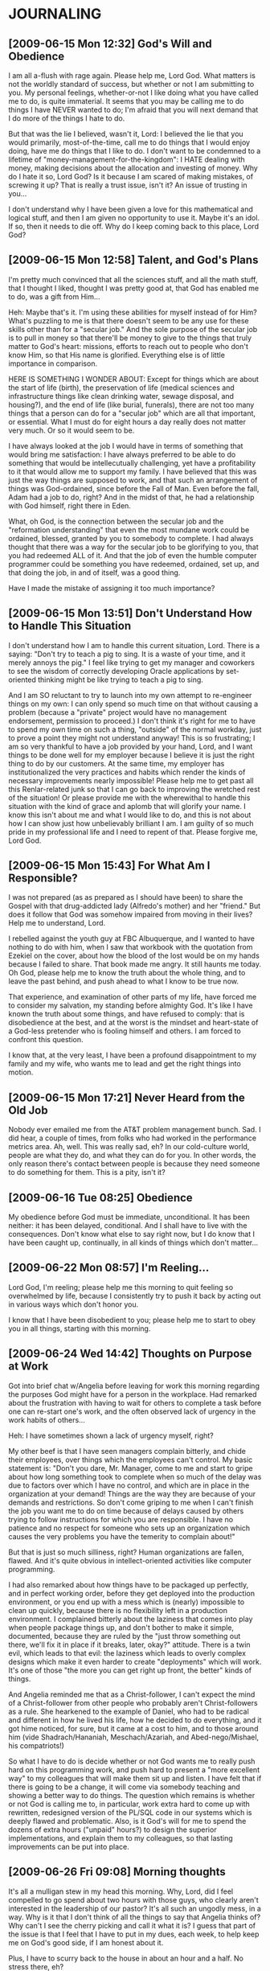 * JOURNALING
** [2009-06-15 Mon 12:32] God's Will and Obedience
   I am all a-flush with rage again. Please help me, Lord God.  What
   matters is not the worldly standard of success, but whether or not I
   am submitting to you. My personal feelings, whether-or-not I like
   doing what you have called me to do, is quite immaterial. It seems
   that you may be calling me to do things I have NEVER wanted to do;
   I'm afraid that you will next demand that I do more of the things I
   hate to do.
   
   But that was the lie I believed, wasn't it, Lord: I believed the lie
   that you would primarily, most-of-the-time, call me to do things
   that I would enjoy doing, have me do things that I like to do. I
   don't want to be condemned to a lifetime of
   "money-management-for-the-kingdom": I HATE dealing with money,
   making decisions about the allocation and investing of money. Why do
   I hate it so, Lord God? Is it because I am scared of making
   mistakes, of screwing it up?  That is really a trust issue, isn't
   it? An issue of trusting in you...
   
   I don't understand why I have been given a love for this
   mathematical and logical stuff, and then I am given no opportunity
   to use it. Maybe it's an idol. If so, then it needs to die off. Why
   do I keep coming back to this place, Lord God?
** [2009-06-15 Mon 12:58] Talent, and God's Plans
   I'm pretty much convinced that all the sciences stuff, and all the math stuff,
   that I thought I liked, thought I was pretty good at, that God has enabled me
   to do, was a gift from Him...

   Heh: Maybe that's it. I'm using these abilities for myself instead of for Him?
   What's puzzling to me is that there doesn't seem to be any use for these skills
   other than for a "secular job." And the sole purpose of the secular job is to
   pull in money so that there'll be money to give to the things that truly matter
   to God's heart: missions, efforts to reach out to people who don't know Him,
   so that His name is glorified. Everything else is of little importance in
   comparison.

   HERE IS SOMETHING I WONDER ABOUT:
     Except for things which are about the start of life (birth), the
     preservation of life (medical sciences and infrastructure things like clean
     drinking water, sewage disposal, and housing?), and the end of life (like
     burial, funerals), there are not too many things that a person can do for a
     "secular job" which are all that important, or essential. What I must do for
     eight hours a day really does not matter very much. Or so it would seem to
     be.

   I have always looked at the job I would have in terms of something that would
   bring me satisfaction: I have always preferred to be able to do something
   that would be intellecutually challenging, yet have a profitability to it
   that would allow me to support my family. I have believed that this was just
   the way things are supposed to work, and that such an arrangement of things
   was God-ordained, since before the Fall of Man. Even before the fall, Adam
   had a job to do, right? And in the midst of that, he had a relationship with
   God himself, right there in Eden.

   What, oh God, is the connection between the secular job and the "reformation
   understanding" that even the most mundane work could be ordained, blessed,
   granted by you to somebody to complete. I had always thought that there was
   a way for the secular job to be glorifying to you, that you had redeemed ALL
   of it. And that the job of even the humble computer programmer could be
   something you have redeemed, ordained, set up, and that doing the job, in
   and of itself, was a good thing.

   Have I made the mistake of assigning it too much importance?
** [2009-06-15 Mon 13:51] Don't Understand How to Handle This Situation
   I don't understand how I am to handle this current situation,
   Lord. There is a saying: "Don't try to teach a pig to sing. It is a
   waste of your time, and it merely annoys the pig." I feel like
   trying to get my manager and coworkers to see the wisdom of
   correctly developing Oracle applications by set-oriented thinking
   might be like trying to teach a pig to sing.

   And I am SO reluctant to try to launch into my own attempt to
   re-engineer things on my own: I can only spend so much time on that
   without causing a problem (because a "private" project would have no
   management endorsement, permission to proceed.) I don't think it's
   right for me to have to spend my own time on such a thing, "outside"
   of the normal workday, just to prove a point they might not understand
   anyway! This is so frustrating; I am so very thankful to have a job
   provided by your hand, Lord, and I want things to be done well for
   my employer because I believe it is just the right thing to do by
   our customers. At the same time, my employer has institutionalized
   the very practices and habits which render the kinds of necessary
   improvements nearly impossible! Please help me to get past all this
   Renlar-related junk so that I can go back to improving the wretched
   rest of the situation! Or please provide me with the wherewithal to
   handle this situation with the kind of grace and aplomb that will
   glorify your name. I know this isn't about me and what I would like
   to do, and this is not about how I can show just how unbelievably
   brilliant I am. I am guilty of so much pride in my professional
   life and I need to repent of that. Please forgive me, Lord God.
** [2009-06-15 Mon 15:43] For What Am I Responsible?
   I was not prepared (as as prepared as I should have been) to share
   the Gospel with that drug-addicted lady (Alfredo's mother) and her
   "friend." But does it follow that God was somehow impaired from
   moving in their lives? Help me to understand, Lord.

   I rebelled against the youth guy at FBC Albuquerque, and I wanted to
   have nothing to do with him, when I saw that workbook with the
   quotation from Ezekiel on the cover, about how the blood of the lost
   would be on my hands because I failed to share. That book made me
   angry. It still haunts me today. Oh God, please help me to know the
   truth about the whole thing, and to leave the past behind, and push
   ahead to what I know to be true now.

   That experience, and examination of other parts of my life, have
   forced me to consider my salvation, my standing before almighty
   God. It's like I have known the truth about some things, and have
   refused to comply: that is disobedience at the best, and at the
   worst is the mindset and heart-state of a God-less pretender who
   is fooling himself and others. I am forced to confront this
   question.

   I know that, at the very least, I have been a profound
   disappointment to my family and my wife, who wants me to lead and
   get the right things into motion.
** [2009-06-15 Mon 17:21] Never Heard from the Old Job
   Nobody ever emailed me from the AT&T problem management bunch. Sad.
   I did hear, a couple of times, from folks who had worked in the
   performance metrics area. Ah, well. This was really sad, eh? In our
   cold-culture world, people are what they do, and what they can do
   for you. In other words, the only reason there's contact between
   people is because they need someone to do something for them. This
   is a pity, isn't it?
** [2009-06-16 Tue 08:25] Obedience
   My obedience before God must be immediate, unconditional. It has
   been neither: it has been delayed, conditional. And I shall have to
   live with the consequences. Don't know what else to say right now,
   but I do know that I have been caught up, continually, in all kinds
   of things which don't matter...
** [2009-06-22 Mon 08:57] I'm Reeling...
   Lord God, I'm reeling; please help me this morning to quit feeling
   so overwhelmed by life, because I consistently try to push it back
   by acting out in various ways which don't honor you.

   I know that I have been disobedient to you; please help me to start
   to obey you in all things, starting with this morning.
** [2009-06-24 Wed 14:42] Thoughts on Purpose at Work
   Got into brief chat w/Angelia before leaving for work this morning
   regarding the purposes God might have for a person in the workplace.
   Had remarked about the frustration with having to wait for others to
   complete a task before one can re-start one's work, and the often
   observed lack of urgency in the work habits of others...

   Heh: I have sometimes shown a lack of urgency myself, right?

   My other beef is that I have seen managers complain bitterly, and
   chide their employees, over things which the employees can't
   control. My basic statement is: "Don't you dare, Mr. Manager, come
   to me and start to gripe about how long something took to complete
   when so much of the delay was due to factors over which I have no
   control, and which are in place in the organization at your demand!
   Things are the way they are because of your demands and
   restrictions.  So don't come griping to me when I can't finish the
   job you want me to do on time because of delays caused by others
   trying to follow instructions for which you are responsible.  I have
   no patience and no respect for someone who sets up an organization
   which causes the very problems you have the temerity to complain
   about!"

   But that is just so much silliness, right? Human organizations are
   fallen, flawed. And it's quite obvious in intellect-oriented
   activities like computer programming.

   I had also remarked about how things have to be packaged up
   perfectly, and in perfect working order, before they get deployed
   into the production environment, or you end up with a mess which is
   (nearly) impossible to clean up quickly, because there is no
   flexibility left in a production environment. I complained bitterly
   about the laziness that comes into play when people package things
   up, and don't bother to make it simple, documented, because they are
   ruled by the "just throw something out there, we'll fix it in place
   if it breaks, later, okay?" attitude. There is a twin evil, which
   leads to that evil: the laziness which leads to overly complex designs
   which make it even harder to create "deployments" which will work.
   It's one of those "the more you can get right up front, the better"
   kinds of things.

   And Angelia reminded me that as a Christ-follower, I can't expect
   the mind of a Christ-follower from other people who probably aren't
   Christ-followers as a rule. She hearkened to the example of Daniel,
   who had to be radical and different in how he lived his life, how he
   decided to do everything, and it got hime noticed, for sure, but it
   came at a cost to him, and to those around him (vide
   Shadrach/Hananiah, Meschach/Azariah, and Abed-nego/Mishael, his
   compatriots!)

   So what I have to do is decide whether or not God wants me to really
   push hard on this programming work, and push hard to present a "more
   excellent way" to my colleagues that will make them sit up and
   listen.  I have felt that if there is going to be a change, it will
   come via somebody teaching and showing a better way to do
   things. The question which remains is whether or not God is calling
   me to, in particular, work extra hard to come up with rewritten,
   redesigned version of the PL/SQL code in our systems which is deeply
   flawed and problematic. Also, is it God's will for me to spend the
   dozens of extra hours ("unpaid" hours?) to design the superior
   implementations, and explain them to my colleagues, so that lasting
   improvements can be put into place.
** [2009-06-26 Fri 09:08] Morning thoughts
   It's all a mulligan stew in my head this morning. Why, Lord, did I
   feel compelled to go spend about two hours with those guys, who
   clearly aren't interested in the leadership of our pastor? It's all
   such an ungodly mess, in a way. Why is it that I don't think of all
   the things to say that Angelia thinks of? Why can't I see the cherry
   picking and call it what it is? I guess that part of the issue is
   that I feel that I have to put in my dues, each week, to help keep
   me on God's good side, if I am honest about it.

   Plus, I have to scurry back to the house in about an hour and a
   half. No stress there, eh?

   Why do I leave things until the last possible moment before the
   deadline? Why aren't the things which are important to me also
   important to others? Because I am selfish, and so are they, right?

   Oh, Lord God, please help me to love my wife. What's really got me
   shaken to the core is that I woke up, I don't know when, hearing her
   say "computer," or "You on the computer," as if she was asking me...
   I know that I have been an issue before, and I absolutely hate that
   she feels so insecure about that, and I hate that I have given her
   reason to feel that way in the first place. Oh, Lord God, what is my
   problem this morning?

   I have put off: sending in those two 1040X's, paying bills that need
   to be paid, sending in that car accident report form to the state. I
   have put off doing things for our anniversary, I have put off doing
   what needs to be done so that we know what it takes for use to live
   and so that we can be in a position to give away the rest. Please
   help me to attack that list of "stuff that needs to be done." I have
   shown over and over that I am constitutionally in capable of
   sustaining that, on my own power, over a long period of time (say, a
   lifetime?) I don't know what to do about this, I don't understand
   why I don't want to do the things that are necessary. Why do I fight
   with this so much?  Am I really, truly a Christ follower? I'm
   wondering if I am when I struggle so much with such issues.

   To be honest, one of the things that was so appealing about living
   in a place like Guatemala is that the worries about such issues, the
   stuff that we all have to deal with, won't be such a big concern. It
   seems like such a magical kind of time and place to be, when you can
   just serve, seek God's face each morning, and then go and be the
   body of Christ together... And yes, like Rian mentioned last night,
   one can hide behind "acts of service to God" in an effort to run
   away from the real problems, issues. And yes, one of the appealing
   things about "being together with the body, serving together," is
   that all this other stuff doesn't have the hold over you any longer,
   but the life at home does seem to have that hold over you. The stuff
   that men (and women) struggle with, the materialism, and the efforts
   to self-medicate because of the (often self-imposed) misery that
   arises, do not seem to be as much of an issue, because you're
   focused on service to Jesus, the service to others, the service to
   the body of Christ.

   One of the points I tried to make: I am not excused from trying to
   deal with these questions of materialism, doing something about it,
   just because there's a risk that I will turn it into another attempt
   to please God with my works, or self-medicate with acts of service.
   Blackaby's book tries to address that issue, when he mentions that
   God is far more interested in a relationship with you than He is in
   what you can do for Him. And He is interested in your obedience to
   Him, before you start trying to do stuff for Him. But I don't think
   those guys get that, Lord, and I have tried to communicate that to
   them. But it seems that they're so non-plussed by what has been
   taught at our church (and thus they're non-plussed by the Gospel?)
   and so jaded by what they have seen in the past, that they are
   closed off to the notion that God is so powerful and able to work in
   people's lives that this time, all the stuff that David Platt's been
   preaching about might just be for real in people's lives. And it
   just might be the case that this time, because God is faithful and
   powerful and will work out His will, that maybe people will start
   realistically confronting the stuff they struggle with, and the
   "sins which so easily ensnare us," and God will get the glory
   because He is big enough to deal with all the junk that sullies our
   lives and turn us into participants in His huge, God-sized adventure
   (and fight, even) to bring the Gospel to all nations, and reconcile
   all people to Himself.

   Perhaps part of the "life" that Ken Bush is so passionate about is
   (i) not, primarily, about making you personally happy or satisfied
   (this is a by-product, a consequence, and NOT the reason for obeying
   in the first place, right?)  (ii) the great adventure, and battle,
   of following after Jesus Christ, being the church body before the
   world so that people in the surrounding culture really sit up and
   take notice.

   So, on of the primary issues is that we face so much, and feel so
   alone, because we get up in the morning and launch straight into the
   day without spending a time period on our knees before God Himself,
   seeking his face and heart and asking for the strength to deal with
   the day and with what life is confronting us with. We need, I need to
   routinely sek his sovereignty and overarching grace and guidance. I
   would like to think, anyway, that there would be fewer problems with
   trying to self-medicate, etc, if I (and all men) would do that sort
   of thing first thing, each day.

   God is greater than all these things, even the stuff that Daniel K
   is dealing with, fighting with, in his life.
** [2009-06-26 Fri 10:19] Struggling
   I don't like this Renlar stuff, Lord God. Please help me to submit
   to you and have the right attitude about it. Help me to be faithful
   to you, your name, in this matter. I'm really struggling with this,
   and I guess it's really because I'm a rebellious person who doesn't
   want to submit to authority, and who wants to do his own thing, all
   the time. And this doesn't glorify your name, does it?
** [2009-06-26 Fri 10:28] Angry-angry-angry
   I'm furious that I have to leave now, Lord. Please help me to do
   what's right here, and not sin about this. I am struggling with
   feeling paranoid about all this, having to leave after only being
   here about 1.5 hours. Especially with Venki being out-of-office
   right now (he had to be up in the middle of the night...)
** [2009-06-29 Mon 10:44] Emacs and Subversion, Finding Diff's
   Okay, here's how to use Emacs and svn together to compare entire
   source trees. It is useful to use Emacs as a sophisticated wrapper
   around svn commands, because Emacs can process the output of svn
   commands like
     svn diff -r BASE:HEAD file_of_source_code.sql
   or
     svn diff -r BASE:HEAD path-to-directory-of-source-code-files
   (when we want to see a comparison of an entire directory's worth of
   source code files.)

   In svn's parlance, BASE stands for "the revision number of the file
   or directory in local storage" and HEAD stands for "the latest
   revision number of what's in the repository."

   Now, I had spent a lot of time in confusion about what BASE and HEAD
   mean when I was using svn at the command-line, and became quite
   frustrated when I couldn't get Emacs to duplicate what I had been
   able to get at the command line by running:
     svn diff -r HEAD file_of_source_code
   and apparently, such a command is equivalent to:
     svn diff -r BASE:HEAD file_of_source_code

   The confusing thing is that the generalized Emacs wrapper around svn
   was designed to use two explicit revision numbers when it tries to
   execute an "svn diff" command, and I didn't understand that until a
   few weeks ago.

   So, to run the same things within Emacs that we'd otherwise run from
   the command line, we can use "C-u 1 C-x v =" and then give the path
   to the directory or filename we wish to compare against the
   repository. Then enter "BASE" for the older revision number (which
   stands for the local store's version of the file or directory) and
   enter "HEAD" for the newer revision number (which stands for the
   latest version which is in the repository.)

   This only makes sense, of course, when one expects one's local store
   to be older than what is in the repository (which is where I am
   working from much of the time these days.) If I was trying to
   compare my recently changed and updated local version against the
   (presumably outdated) latest version in the repository, then I would
   enter HEAD as the "older" revision number, and BASE into the "newer"
   revision number.
** [2009-06-30 Tue 08:31] No wretched way...
   ...that I'm going to any of that Tuesday night stuff. But the whole
   "Are you being real?" thing is really a smokescreen, or can be. What
   is so perplexing is that: (i) the "conventional church" has not
   dealt with this effectively; (ii) this leads to splinter movements
   which make other kinds of errors, and which may fail to effectively
   deal with these kinds of questions as well; (iii) nobody in that
   bunch is willing to really pitch in and participate in the immense,
   God-sized task of really building, helping to foster, truly Biblical
   community in which the people of God really do work together,
   counsel each other, live the life together as the body of Christ,
   and deal with sin in a truly Biblical, redemptive manner which
   honors Christ, takes God's holiness seriously, and which leads to
   real, lasting, world-impacting change. David Platt is genuinely
   trying to pull us into that place, or push us there. However, it is
   the hardest, and in the end, the only Biblical thing to do, though.
   As C. S. Lewis put it, "The longest way round is the shortest way
   home." Any other way is a kind of fatal compromise that Jesus
   repeatedly warned us we could not engage in.

   I think men want to stay in their place of "dealing with their own
   particular issues" instead of getting through that so that they can
   get on to the serious business of being the Body of Christ? There
   seems to be a propensity to "sit and stew" because men have been
   "mistreated by the church and the surrounding culture." Arguably,
   the "church" has not really been the true Body of Christ, and has
   really become part of the surrounding culture, and that is why it
   has failed to be the ministry, sustenance to people who're trying
   to follow Jesus: it has failed to be the true Body of Christ?

   Maybe the junk that men (and women) deal with would not be as much
   of an issue in their lives if they would set aside their
   materialistic, westernized, post-modern worldview and really follow
   Jesus Christ, with radical abandon? I'm feeling strongly that there
   is some substance, some genuine hardness, dependability,
   foundational truth to such an argument. If you're too absorbed in
   following Jesus, in truly being a part of the Body of Christ, then
   all that other junk ("the deceitfulness of riches, the worries of
   this world, and the desires for other things," Jesus called them)
   simply will not matter any more. Perhaps part of the job of the
   Christ-follower is to relentlessly remove that kind of stuff from
   his or her life, with the help of others in the Body, and the Holy
   Spirit. We can't radically abandon this world and all it offers to
   us, and follow after Jesus, unless He is dwelling in us first, and
   we daily take up our cross and follow after Him, living in
   community with other Christ followers who are committed to the same
   life, within the framework of a local church body. 
** [2009-07-01 Wed 13:44] So tired of...
   ...foolishness manifested in the utter lack of understanding on the
   part of the people who worked on this stuff. They didn't do
   themselves or their employer any favors at all. I wonder if McKesson
   management was penny-wise and pound-foolish, by refusing to expect,
   and hire, Oracle competence. We're really being forced to live with
   it now, aren't we? No telling how much business it has cost us.
   Clientele like Publix may just go with a different vendor the next
   time they have to make a switch, just because they have had such a
   horrendous experience with the data conversion software working so
   unreliably. And Spartan sees some of the same kinds of nonsense,
   right?

   Maker and ruler of the universe, please help me to understand and
   know you, and understand what you want me to be in this job. I'm
   struggling mightily with this right now.
** [2009-07-01 Wed 15:19] Prayer for Suzy
   Oh, Lord God, please gird up Suzy today: grant her the strength to
   get through today, and to do what's right. Please grant her position
   grace, favor before the judge, in this upcoming hearing. Please
   bring the kids back to Birmingham, Lord God. I pray for Ron's
   salvation, and for the kids to be brought back to Bham, before the
   end of the summer. God, I pray for resources (spiritual, financial)
   for Suzy and her kids, and that this would be ended soon so that
   they can get onto the next part of life. Please grant Suzy clarity
   of mind, and favor before the doctor she goes to see; please grant
   her and Uncle Jay clarity of thought and mind, so that there won't
   be these painful fights/struggles/arm-wrestling matches, over money.

   God, you bring us to places where we need to trust in you, where
   things simply won't work any other way. Mighty, Holy One: you are
   great and sovereign, and will do what is best. Help me to trust in
   you instead of my own understanding, my own efforts to do what seems
   right to me, what seems pleasing to me. I pray for favor here at the
   office, and opportunities to show what I can do... Is there any way,
   Lord God? Should I even be concerned about such things? How do I
   balance "excellence at the job" with "what glorifies your name"? Is
   work merely to provide money, or is there a way for people to see
   your glory through what you have enabled me to do, see?
** [2009-07-02 Thu 15:21] A Prayer
   Oh, Lord God, please be with Suzy and Uncle Jay today. Please grant
   Suzy the perspective and insight to go ahead and get a job. Please
   help her to find one. Please help Uncle Jay to calm down, and to
   find a job as well.

   Please help Suzy to get the medical care she needs and to get the
   money she needs. Oh, Lord God, she is a single mother... Oh, You
   already know all that.

   Please touch my ailing carcass. Why do our bodies do these things?
** [2009-07-07 Tue 09:04] Morning thoughts
   Last week, and some over the "long weekend," had listened to some of
   the Covenant Community sermon series. Lots to chew on, just in the
   texts quoted from the letter to the Hebrews. All that about leaving
   behind the sin and things which so easily ensnare us is apropos. And
   the bits about "holding fast" to: "our confession" (Heb. 4:14), "the
   hope set before us" (Heb. 7:18)

   Oh, how I need to change, be changed, and oh, how I resist it. And I
   know this is becoming an issue, will become an issue, with my poor
   wife: I'm not leading as I ought to be.

   I am way too concerned about my own intellectual standing, and how
   people perceive my intelligence and "smarts." It does me absolutely
   no good to be called "our smart friend."  Surely this is part of
   what the Eldredgians speak of when they use that word "poser." (The
   insufferable part is that anybody who doesn't agree with everything
   they say must therefore be a "poser," even when there are legitimate
   objections raised to the mis-handling of scripture, eh? My
   self-doubt in the whole discussion is because I allow that talk of
   how "every man is a 'poser' and must stop being such" to distract me
   from trying to present the truth. I know that I present a certain
   face to the world around me and don't want to be thought of less
   highly than I am currently. Good grief! Doesn't everyone do that?
   Just because somebody has had a past problem/issue, doesn't mean
   that he is still a miserable "poser," does it? Maybe part of the
   issue is that everybody is a "poser," and can also be a presenter of
   the truth?)

   Oh, something that occurred to me on last Friday afternoon: perhaps
   the doing of the things mentioned in Romans 12 (even just the
   attempt to live that way) is part of being transformed? I think that
   is what my acquaintances have missed, misunderstood, or don't want
   to understand (because of their obsession with other things?) Yes,
   people struggle with their sinful ways, but perhaps part of working
   that out is to engage in behaviors and actions which make the sinful
   behaviors less likely, less accessible, less of an issue? Isn't that
   part of "holding fast to the hope set before us," and the "leaving
   behind of the sin which so easily ensnares us?" The "solution" (if
   that's the right way to speak of it) is certainly not to be found in
   this endless meetings of people who have decided that the "present
   organization of the church" is not for them, because of past
   mistakes, slights (real or perceived.) You don't get a free pass to
   ignore Biblical authority and teaching on the proper role of the
   church body, and your place in it, just because the church
   leadership has become focused on evangelism at the expense of some
   non-biblical standard of pastoral care. I don't care how "real" men
   are being with each other when they decide that Bibilical authority
   is not for them. This "encounter of men with other men" seems to be
   about becoming self-focused instead of God-focused, Christ-focused,
   gospel-focused, and it is wrong.
** [2009-07-07 Tue 10:02] This is so useful
   Emacs with Org mode and Remember mode is so incredibly useful. I
   don't know how I got along without it. I thank you, Lord God, for
   providing it: it is from your hand.

   Might this sort of software be the kind of thing which is how you
   want men to use their abilities, to further the capabilities of men
   to serve you and "create value?"

   Could I create something which would be useful to a pastor's
   maintenance of his blog, and other literature which he writes? How
   might I be able to contribute to that? Are you even calling me to
   that? Is this something which I should even be troubling myself
   with? Am I just cramming your will into my mold? Please help me to
   know, Lord God, what your will is regarding this.
** [2009-07-07 Tue 13:59] Prayer for JT
   Just got word from Sheryl Turner that JT is at doc's office: they've
   been running tests, and apparently aren't happy with what they're
   seeing. Oh, Lord God: why is this happening to JT? What in the world
   is happening to his health, Lord? Please touch him, touch
   Sheryl. Please forgive me for my heart-attitude, my mindset; please
   hear our prayers for JT...

   You desire a love relationship with me. So then, why don't I desire
   a growing, increasing love relationship with you? I have a love and
   trust problem, and hence have an obedience problem?
** [2009-07-08 Wed 08:48] Why am I this way?
   Feeling desperation: need to get a credit card payment shipped off
   (BofA card we used in GT, small amount, $50 total, maybe...)  Why do
   I feel desperate this way? My behavior is inexplicable to me. I am a
   41 year old man, who can't get his act together. What is my
   problem?

   These feelings are typical of a person who is irresponsible. And
   it's not my wife's fault, either. Lord God, I feel so far from you
   right now; why?
** [2009-07-11 Sat 12:15] Why this struggle?
   Working through unit 12 in Blackaby: day 5 talks about the
   "marketplace." Blackaby says that "I believe one reason Jesus called
   businesspeople is that they are not intimidated by the world."
   (p. 262)

   Later, on page 262:
     Why was so much of God's activity accomplished in the marketplace?
     Because that is where people lived throughout the week. The same
     is true for believers today. Church on Sunday provides an
     opportunity for the saints to be equipped for their mission work
     throughout the week at their job sites...

     One of the greatest movements of God I am seeing today is His work
     in the marketplace. I work with a group of Christian CEOs of some
     of America's largest companies. *These men and women have realized
     God has placed them in their positions for a purpose.*...

     Many people are discovering that God has placed them in their
     companies so they can be witnesses to their colleagues as well as
     to customers.

   One of the things I am struggling with, *hugely*, is whether or not
   I have worked in computing just because that is what *I* liked to
   do, and used it as an escape, or a way to get approval that did not
   require so much interaction, dealing with people. (That was my
   mindset at the beginning, anyway...) I really wonder if this is
   where I should be at all, because of the sheer futility of it all,
   and because of my tendency to please myself instead of seeking hard
   after God *first*.

   I am being forced to question whether or not I have been wasting my
   life, and have been focused on doing what *I like to do*, instead
   of what God wants. Lord, your word says that when I line myself up
   with you and what you want, then one side-effect will be joy and
   contentment. Please forgive me for placing my contentment and
   satisfaction above your heart and your will: I fear I have done
   that. Please "maintain the pressure," line up my family around me
   so that we can follow you, your heart, your purposes, your ways,
   *together*, so that Your name is glorified, so that people around
   us see and hear You in the midst of what is happening in our lives,
   and follow you. (Why am I not thinking about such things daily? Why
   am I not getting up in the morning, thinking about what God wants
   to do through me?)

   Oh, Lord God! Please help me to set aside the deceitfulness of
   riches, the worries of this world, and the desires for other
   things! 
** [2009-07-13 Mon 09:16] A call yesterday...
   Got a call from Paul Shellum yesterday: Bill Grant, consultant who
   had worked with the group I used to work for at BellSouth (before it
   became AT&T), died in a go-cart-racing accident. Purely random
   thing, really: he broke his neck when the braking mechanisms on his
   home-built go-cart failed and he lost control of the vehicle.

   I need to use this opportunity to share the Gospel, Lord, with all
   involved; I just don't know how to say it without
   sounding... Heh. "Sounding like what?" What's that supposed to mean?
   The Gospel message is intrinsically offensive to many who don't
   believe that there is such a thing as sin, and therefore don't see
   the need for redemption, right? But I don't get a free pass to sweep
   the issue under the rug just because people who are lost without you
   might be offended, eh?
** [2009-07-13 Mon 09:35] Prayer this morning
   Dear God: help me to work out what it means to get these things
   done, to be a competent worker...

   Please grant the doc's wisdom in Suzy's case, and please grant her
   favor in their sight so that she doesn't get proud and refuse to
   admit that she needs a financial break from them, if at all
   possible. Please grant her favor with the doc's and their
   bookkeepers. Please help Uncle Jay to trust you.

   God, I don't know how to pray for JT and Sheryl, except to say that
   I love them, want them to be "okay"... Please grant them your mercy,
   peace; they need your refreshment, replenishment, encouragement. The
   very human side of me wants, as Angelia said, to tell JT that he's
   living out the consequences of refusing to take better care of his
   body, etc, etc. I don't know how to deal with that, right? There's
   that predominant part of me which just wants everything to be okay,
   wants to avoid conflict, confrontation. Yet that is what you do with
   each of us, right? Show us the ulgly truth of things, and then
   redeem us from it, from death and sin and hell, anyway. The older I
   get, the more I realize that all of life is completely unmanageable
   apart from complete and total surrender to you, Lord, to be the one
   "running the show."

   Please grant JT grace so that he doesn't have to leave us just
   yet. Please, Lord God.

   It's all so hard: I can't do any of it unless you are working
   through me. You provide it all, every thing I know how to do came
   as your gift and provision. I think I can sometimes understand why
   you want me to participate, and yet I often don't get it, Lord. I
   know you understand me better than I do...
** [2009-07-15 Wed 10:14] JUST NEED TO VENT
   Y'know, it's just too bloody bad that the conversion code is so
   badly written, isn't it? "We need to find out what happened." Good
   grief. I don't understand these jerks. They push on people, and
   these mere people crank out garbage. Then, after all their pushing
   and pressuring of their mere people, they have the gall to complain
   about the quality of the final product. I am really struggling here,
   Lord God. But I should have just resigned myself to this sort of
   nonsense when I took this job, because every place has its problems,
   and this kind of problem exists in all kinds of organizations.

   I wonder if this stuff was written when Stanton McComb was running
   the show? Or does the horror that is the dataloader package pre-date
   his watch?

   Either way, none of the folks who were in charge when dataloader was
   being written will want to admit just what a dog it is, and perhaps
   that is part of the problem. Admitting that it really is an
   unmanageable dog would also mean admitting that they didn't do a
   good job getting it built in the first place; it would be an
   admission of failure. So, the system is stacked against making
   improvements that would prevent the kind of junk we're seeing
   now. This is a huge, ongoing problem, and it won't get better unless
   the system allows people to admit their failures without getting cut
   off at the knees.
** [2009-07-15 Wed 11:11] VENTING SOME MORE
   I'm quite tired of this stuff; BSelle confirmed that McComb's watch
   started after the dataloader code had been in production for a
   couple of years. So, this lends credence to my thesis that nobody
   wants to step up and point out that "the emperor has no clothes,"
   i.e., that the dataloader code base stinks to high heaven, that it
   was poorly conceived, written badly, and is costing us huge time,
   money, and customer good-will.
** [2009-07-15 Wed 12:17] VENT SOME MORE
   This was/is all avoidable. I don't understand this silliness...
** [2009-07-16 Thu 08:21] Spend a Pile of Time on Fixing Something at Work? HAH!
   Angelia and I got in this somewhat lengthy talk (in the car, on the
   way to the Turners' house) about whether or not it's God's will for
   me to put in a bunch of time working on a proof-of-concept of
   something that will decisively demonstrate the superiority of the
   declarative approach (that's not what I called it to her, but that
   is what I was talking about...) I said that such an effort means
   lots of 12-hour days. Her reply was, "If that is what you feel like
   the Lord is leading you to do, then do it."

   The problem is, I don't hear God saying that I should do such a
   thing. My human thinking says, "Don't bother, they won't understand
   or appreciate what it means anyway, so there is not a compelling
   reason to do it." I'm really struggling hugely, here, Lord God. Such
   an effort won't ever get management endorsement:
       (i) Management doubts the necessity of the changes I would propose.
      (ii) They won't see the necessity because they haven't received
           a convincing demonstration of the necessity.
     (iii) It will take tremendous effort to demonstrate the necessity.
      (iv) This effort will not be approved because the necessity
           has not been demonstrated.
   
   I don't think it's worth launching into an "independent effort" on
   my own initiative, unless there will be a payoff, unless it will
   help foment change in the way we do things. And I am not convinced
   that the cost to me personally (in terms of flak I will get from my
   wife for being away, distracted, etc, and the time it will take me
   away from my family) will be justified by the potential
   benefit. McKesson management doesn't appear to care one way or the
   other, and the sad thing is that it may very well take a competitor
   who does it the right way to show them that their approach is way
   too costly. And by that point, hopefully McKesson will still be in
   the game enough to make a correction and stay competitive.

   So, Lord, do you want me to work on such a thing? What is the
   purpose for my being here? I thought that I would get to do
   something like this (this "proving the superiority of a declarative
   approach") by coming to McKesson, but it turns out that I was
   dreaming, not living in reality. What should I do? I have not
   received the go-ahead from you on something like this. So, I haven't
   really pressed the matter.

   I am angry this morning, angry about this, and the fact that I have
   to stop, just as I have hit my stride.

   I need your help, Lord God, to get it done today. Angelia angrily
   said, "I hope you get everything done today that you need to get
   done." I have a feeling she didn't really care one way or the
   other. Forgive me for making my wife angry this morning, and for
   making her angry by failing to lead, to make an effort for her and
   the girls. I am failing right now, and I won't succeed unless you
   work through me: I don't have it in me to do these things. Partly
   because I don't want to, don't have the desire to, and partly
   because I don't have the ability to do so, I guess. You know better
   than I do, Lord God...
** [2009-07-16 Thu 11:17] regarding CWG
http://motorsport.com/news/article.asp?ID=336734&FS=
William Grant memorial service announced
Racing series   	OBITUARIES WKA
Date 	2009-07-15

C. William Grant arrangements announcement

07.15.2009 -- Arrangements for Charles "Bill" Grant, the road racer we lost Sunday morning at Road America, have been announced.

Friends may pay their final respects to Bill at:
A. Ripepi & Sons Funeral Home
18149 Bagley Rd.
Middleburg Heights, Ohio,
Friday, July 17
Hours: 2 to 4 p.m. and 6 to 9 p.m.

Grant, from Westlake, Ohio, was new to karting. A friend sparked his
interest in the sport, leading to Grant attending events at the
Mid-Ohio Sports Car Course. Grant purchased a laydown-enduro kart over
the winter and competed in two events at Mid-Ohio this past
spring. The Zoom Zoom Nationals marked Grant's first event at Road
America and third of his young karting career. He finished a fine
fifth in Saturday's 100cc Pipe Heavy race.

Everyone at WKA is deeply saddened by Grant's untimely death and we
again offer our condolences to his family and friends. Michael Davis
Sr. will be attending the services on behalf of WKA and himself.

To view Grant's obituary online and post thoughts in the Guest Book,
go to
obits.cleveland.com/obituaries/cleveland/obituary.aspx?n=c-william-grant
&pid=129767320

The following is the obituary printed in Wednesday's Cleveland Plain Dealer:

C. WILLIAM GRANT IV, age 49. Beloved husband of Darlene (nee
Keister). Loving brother of Guy (Eileen) and brother-in-law of Robert
(Chris), Donald and James (Barb) Keister. Special uncle, cousin and
best friend of many. Owner of Nautilus Consulting Group. Member of the
Lake Erie Wreck Divers, A.O.P.A. and E.A.A.

Funeral services at the funeral home Friday, July 17, 2009 at 10:30
a.m. In lieu of flowers, donations requested to the Berea Animal
Rescue Fund, P.O. Box 544, Berea, OH 44017.

FRIENDS RECEIVED FRIDAY 2-4 AND 6-9 P.M. AT THE A. RIPEPI & SONS
FUNERAL HOME, 18149 BAGLEY RD., MIDDLEBURG HTS. (WEST OF I-71).

** [2009-07-16 Thu 11:19] An answered prayer
  CG seemed to be asking, this morning after the AR/LTC meeting, what
  it might take to demonstrate the benefits of the declarative
  approach (my words, not his...)

  In so many words, he confirmed that: we're indeed facing the
  conundrum that management won't endorse efforts that it thinks are
  of dubious necessity, and we can't prove that there is necessity
  unless we do some work that management won't approve of because they
  can't see the necessity! Obviously, there's a vicious cycle here.

  CG felt that part of the path out of the vicious cycle is to try to
  build a prototype, starting with the "simplest domain area,"
  prescribers perhaps. Such an approach has its own risks, such as
  oversimplification and incorrectly extrapolating from the simpler
  experience to derive estimates of what it will take to handle the
  more complicated areas: my experience is that management rarely
  understands such risks, and only hears the rosy estimates based on
  the (very limited) experience with the simpler area. And then when
  it comes time to tackle the complicated area later, there are all
  kinds of problems and credibility with management suffers because
  they didn't hear all the caveats you stated, only the rosy
  estimates. But it probably takes longer to try and deal with the
  more complicated domain area and prototype what it might take to
  substantially improve that, so what can one do if the goal is to get
  management's sign-off to initiate work that they haven't felt was
  necessary in the first place?

  He (CG, that is) showed me figures which seemed to imply that as
  many as 10 concurrent loads (of base datasets?) can finish in about
  8.75 hours, whereas the same loads, run serially, take about 33
  hours to complete. Assuming those numbers are indeed correct,
  reasonable, realistic, etc, then all of the "deck-chair rearranging"
  KR's been doing with his performance testing and tweaking for
  Safeway has resulted in something that is "good enough." At least,
  good enough to get Safeway to proceed. And Safeway is putatively the
  largest kind of customer we're ever likely to need to help, so if
  the present regime is good enough for them, it should be good enough
  for just about anybody, right?

  My suspicion is that it won't be good enough for very long. I have
  seen nothing to confirm to me that we have done anything more than
  throw a band-aid on the situation in order to get Safeway's
  business, and there is very little in place to keep something else
  from blowing up in our faces with Safeway at some later point. This
  is a direct consequence of the mess that the dataloader code is. I
  don't see how the present design (and I use that term pretty
  loosely) of the dataloader is sustainable, comprehensible, and how
  it can be maintained for reasonable expense. The present dataloader
  code is just a big mess, and anybody who has some nontrivial
  experience with Oracle applications would be able to see
  that. Unfortunately, before I came along, nobody in this
  organization could see that fact, or they just thought that the
  status quo was the only way things could possibly be, because they
  didn't know any better. The lack of Oracle experience across the
  board meant that nobody had an inkling of how it could be better.

  It is equally clear that management won't consider changing the
  status quo until we can provide them with a compelling reason to do
  so, thus leading us to start that chicken-or-egg cycle I mentioned
  earlier. They can't see that declarative approaches are far
  superior, and I suspect that this is a common problem across the
  industrialized world.

  This at least confirms what I had suspected. And this is an answer
  to prayer! Thank you, Lord God! You are indeed at work in the world
  around me, even in things as mundane and eternally insignificant as
  this!

  So, Lord, what is the answer to the question of whether or not I
  should try to push "on my own time," to see how to prototype a
  proof-of-concept of the something like PRESCRIBER or RX (which I
  have already done a considerable amount of poking into?)

  'Nuff said for now...
** [2009-07-17 Fri 09:33] Why?
   Why is it so hard, Lord God? Why is it that life just works out this
   way? Help me to understand why I'm so frustrated and angry with
   things like this. Help me to get through this day. I am so far
   away. It's like I know that You are real, yet I did not, do not,
   obey, follow-through, etc. And all of the rest of life around me
   does not stop and wait. And I feel angry and frustrated because when
   I try to push, lead, spouse gets angry with me, says I am pushing
   too hard, etc. I don't understand: when I do try to "lead, make it
   happen," I get pounded into dust.

   Maybe if she saw me leading by example, if she saw me getting up
   early in the morning and turning to you, then she would more
   willingly follow my lead.
** [2009-07-17 Fri 16:38] Hah!
   Listening to CG, KR, ruminating, scratching heads, over some bunch
   of loading runs they're doing for Safeway's benefit, I guess.

   It makes me sad: the blind leading the blind, eh?

   Heh: I'll bet this is the kind of thing that CG really doesn't enjoy
   anyway, and he certainly isn't much good at it himself. (Reminds me
   of other bosses I have had in the past...)

   What will it take for me to give him a "warm fuzzy" so that he will
   trust me enough to allow me to do things that play to my strengths?
   This is the nauseating paradox of it all: I'm being assigned
   low-priority, low-risk items, obviously. And he's just waiting to
   see how it turns out? Perhaps he has no idea what I am capable of,
   and thought strictly in terms of "hiring an Oracle expert" so that
   he could say, "Yep, I've got one of those on staff, yes siree!"

   I'm just struggling to understand...
** [2009-07-21 Tue 11:48] Trust, and who is asked to do what...
   Heh: CG asks KR to do stuff he wouldn't ask me to do, and stuff that
   I could arguably do a much better job on. I guess when you're stuck
   in "survival mode" you go with the "tried and true," instead of
   taking risks? They hired me to bring in Oracle expertise, and then
   don't ask me about certain things? Well: none of what I'm really
   good at comes into play when you're trying to just maintain the
   status quo. An existing code base that is a huge liability, a huge
   problem, is not a good thing to have to live with, but that is the
   way they have decided to do things, I guess. Hah.

   I guess CG, et al, thought that getting somebody with Oracle
   expertise would help the existing situation, without the need to
   rewrite large swaths of code. But I have tried, as diplomatically as
   possible, to point out that such thinking was incorrect: you can't
   make this situation better without rewriting the dataloader. This is
   not a risk, an approach, they appear ready to take on. Too bad,
   their loss.

   Lord God, is there a way I could take on something like "improving
   the RX processing," kind of "on my own," just to prove the point? Do
   I need to do that in order to glorify your name? Or would it be a
   colossal waste of time? It makes me sad. Funny that such a situation
   should deeply sadden me: it means that my fragile ego is involved,
   and it should not be a part of the picture, should it? Maybe the
   reason it so saddens and frustrates me is becase I feel I'm being
   deprived of a chance to show how smart I am, how good I am at this
   stuff. I think that is correct, and I am way too heavily invested in
   stuff that makes me feel good, wanted, proud, etc. Good grief.

   Help me to answer this question Lord: is it worth it to try to
   cobble together my own proof-of-concept, "on my own time," so to
   speak?
** [2009-07-22 Wed 07:56] Why Can't I help?
   Why couldn't I help with the "user interface" that Bron would
   apparently build to manage the data_map_item information?

   And ah, I remember why I'm being employed in this manner: CG had
   remarked about having to "do more with less" and make sure that
   everybody on his staff is generally familiar with the whole grand
   range of things. (Perhaps that range is too large, but that's
   another discussion for another time, eh? Perhaps he would agree with
   such an assessment, but is unable to do much about it at any
   rate...) It seems that I must become something of a generalist, but
   they're also forgetting the benefits of some Oracle specialization,
   too.

   My point is that everybody's forgetting about the benefits of using
   Oracle effectively: so many of the problems they're having boil down
   to the database being used ineffectively in the first place! So,
   guess what? We've ended up spending a huge amount of time on trying
   to address problems that arose because of ignorance about hot to use
   Oracle effectively in the first place! The organization is being
   forced into some kind of Oracle competence now, isn't it, whether
   that is what anybody wanted or not, right? The other unfortunate
   thing is that it's mainly just "superficial" changes, not deep
   improvements: the changes are merely "tweaks" which will not
   fundamentally improve the fact that the entire thing is too brittle
   to stand up to future demands...
** [2009-07-23 Thu 10:20] Oh, Overwhelmed!
   Oh, Lord, feeling overwhelmed this morning! Please help me to get
   this prioritized and dealt with promptly as possible. You are not
   getting the glory when my pride gets in the way. Please help me to
   set aside the pride, the sin that so easily ensnares, and look to
   you, Lord Jesus.
** [2009-07-23 Thu 10:31] It hasn't stopped, yet...
   Lord God, it hasn't stopped yet. And I know that you are judging me,
   right? I mean, bad things happen when you disobey, right? What else
   could it be? I mean, with me, there's always something I have
   screwed up or failed to do properly, or actively avoided doing (most
   of the time, that is the issue...)

   Is it really the case that I would rather die than have to make the
   effort to obey my Lord? "It's too hard, Lord; please kill me so that
   I won't have to make the effort to obey you..." Is that what I have
   said? That's pretty screwed up; it's not consistent with You, and
   who you are, right, Lord?
** [2009-07-23 Thu 10:54] No free pass (cherry-picking is idolatry)
   We're not given the luxury of picking which parts of God's character
   and person we are comfortable with, and which ones we're
   not. Cherry-picking out the attributes of God we find comforting, or
   preferable, and discarding the ones which make us uncomfortable, or
   disagreeable, is idolatry, isn't it? When we pick and choose which
   parts of God we like, we are engaging in idolatry, aren't we?
** [2009-07-27 Mon 16:10] I wonder
   I wonder if my dad has struggled with some of the same issues? I
   seem to recall...
** [2009-07-28 Tue 09:13] Some insights into my wife
   I was in "get my butt to work" mode this morning, which means that
   I was giving very succinct, curt, short answers and replies. This
   upset my wife. At first I didn't understand why she was upset: I
   was not trying to be ugly, my responses weren't delivered out of a
   heart and attitude that was angry or upset. I was just in a hurry.

   I think my wife's perception is that my spending time looking at
   emails in the morning was taking too much time away from her. It
   probably didn't help that I had the laptop up on the bed last night,
   listening to a speech by Michael Crichton. (It was a really good
   speech, too, in part about how the environmental movement just
   doesn't understand recent trends in the scientific understanding of
   the natural world, because most of the participants refuse to listen
   to, understand, recent results in areas like complexity theory...)

   First, she just doesn't like it when I use the computer in the
   evening, either. This is a bit of a problem, for there aren't too
   many other times when I get to use the computer at home.
   Nonetheless, the long-term perspective is valuable here: what
   matters in eternity?  Maybe short-changing this temporal life,
   world, for what is eternally significant is a reasonable, crucial
   trade-off.

   Second, she wants attention in the morning, when we're both awake,
   or she seems to. She wants me to rub her back and help her wake up
   as she drinks coffee. (There's a corresponding "bedtime ritual" as
   well, which which also involves a back rub, and she really needs me
   to be focused on her then as well.) So, when she said that I should
   just get up earlier, get dressed and everything first, then open up
   the laptop if there's time, she really meant that I should spend
   time with her first, and not open up the laptop at all, if it can
   be avoided. "The surest way to avoid that is to get to work much
   earlier," was her next step in the deduction.  She made it clear
   that my rushing about after closing down the laptop, and getting
   showered and dressed, just adds to her chaos quotient in the
   morning (or, this morning, at least.)

   Third, she seems to want our days and nights to be
   synchronized. This is not an explicit demand at all, but it is a
   demand: it is not subject to negotiation. Now that I have thought
   about this matter, it makes me doubt that I shall ever be allowed
   to do anything which violates that synchronization, such as leaving
   early to exercise, etc.  I have to wonder if it's because she feels
   neglected by me in other areas. Or perhaps this synchronization is
   a crucial part of what helps her to feel secure, loved, etc., in
   spite of all that language about trusting in God above all else. I
   need to get it through my thick male skull that this kind of thing
   may be part of how I am to be used of God to fulfill her need to
   feel secure, loved.
** [2009-07-28 Tue 15:24] Further thoughts about the spouse
   Hard to blame her for getting twitchy about computer use, right?
   What is she supposed to think, eh?
** [2009-07-29 Wed 11:19] We have dreadful code
   We have one of the biggest PL/SQL-based messes I have ever
   seen. That dataloader code is the most nauseatingly procedural mess
   I have ever seen somebody do. It's as if they didn't want to have to
   think declaratively at all. It's as if the authors of that mess were
   so accustomed to programming procedurally, and to retrieving data
   one record at a time, that they ended up using select statements as
   a substitute for the calls one would make to a keyed-file access
   library to retrieve a record (as one might in C or COBOL.)

   This mindset, coupled with the perennial American problem of
   refusing to write clear, declarative definitions of business
   concepts, would probably be fatal to a smaller company. The only
   reason we can get away with it here is because McKesson is big
   enough to absorb the high costs (which would be ruinous to a smaller
   company.)

   Lord God, I need your help to figure out how to navigate through
   this morass, this mess.
** [2009-08-07 Fri 09:02] I am angry-and-frustrated...
   Lord, I want the time to work on the doggone syntax-table and
   "pl/sql parsing and traversing in Emacs" problem, and I am not
   getting the time to do it!

   Oh, God: I am so frustrated with life right now. I am criticized for
   working on the computer at home, yet that is what will be necessary
   in order for me to "get it together" in the way we know we need
   to... Maybe this is just me throwing a pity party.

   I want to have the time to work on the things that I am curious
   about, irritated with, anxious to learn more about... But that's
   just rank, obnoxious, odious selfishness talking, isn't it? I live
   in a world in which very few of the people I actually work with,
   live with, actually care about abstractions, data structures,
   mathematics, etc. Even the people I work with at the office, who
   would benefit the most from such things.

   Why does my selfish heart keep coming up in this life you've so
   graciously granted to me and my family? What is my problem? Why do I
   feel so frustrated, defeated, squashed? Or am I simply "playing the
   victim" when I refer to myself that way? I am amazed at how often I
   come to you to "plead my case," as if you needed convincing before
   you will act in a way that I think would be good. That is
   extraordinarily self-centered, isn't it? Indeed, that kind of
   selfishness, self-centeredness is quite ordinary, common: this is a
   kind of sin of which all people are guilt.

   Please help me this day, Lord God, because once more, we're coming
   up on a weekend, in which I will be allowed very little time to be
   selfish, I guess. (I can't even talk to you about these things
   without being sarcastic, can I?)

   Here I am, just like my daughter: learning to submit to your will
   for my life. Is this a lesson I will be condemned to repeat until
   the day I die? The old, "poor sinning guy" just keeps coming back
   up, again and again. Why? If I am truly somebody who is redeemed,
   then why does this issue return to my attention?
** [2009-08-07 Fri 10:13] Why on a Friday?
   Why in the world do they finally get their heads dislodged from
   their rectums on a Friday? Now, they've got a test-run of that AR
   stuff going into that precious environment (the QA20 environment,
   right?) and they're going to be all friggin' excitable about the
   stuff they find (because they understand how it works even less than
   I do, and that's saying something!)

   I am really completely out of patience with the other people in my
   life today. Lord God, I need your help to get through the next
   couple of weeks.
** [2009-08-13 Thu 10:16] Dataloader is too procedural
   We're dealing with issues that are a direct consequence of the
   dataloader package being coded in a procedural manner. The authors
   of that thing couldn't bring themselves to the place where every
   operation was done declaratively. What do I mean by this? I mean
   that a loop was written where the use of a join query would have
   been much more cost-effective, from the code-maintenance and
   performance standpoint. And the procedural code I see is so poorly
   written that it is very difficult to follow and comprehend, and this
   means that the original authors were not even thinking clearly when
   they wrote imperative code. This adds insult to injury.

   This really has to be seen to be believed, and, as Arthur Laffer
   once said, "I've been to this barbecue so many times before, and
   it's just a matter of time before it blows up in your face." It is
   painfully obvious that McKesson management, or Per-Se management, or
   TechRx management, or whoever the heck it was, didn't give a rip
   about something that would perform well and be reliable and
   maintainable.
** [2009-08-18 Tue 08:56] I need to be humble
   I need your help, Lord God, to be humble today. I can't do that on
   my own effort and power. I am naturally an insufferably arrogant
   person who rubs others' noses in it when I am proven to be
   right. Lord God, please help me to remember what it is like to be
   pressured into working in a environment in which management is
   ignorant and just wants to "get something out there," and really
   doesn't give a rip about proper education, etc.
** [2009-08-19 Wed 09:02] Still Angry
   I'm still ticked off. And I got a very dismissive, disrespectful
   statement from my wife this morning, when we were talking about the
   "leadership thing" and getting the house sold, etc. If I had done
   something similar to her, directed from me to her, she would've
   glared at me and said, "that was uncalled for." I need to set the
   ground rules, make it clear that "sauce for the gander is also sauce
   for the goose." That's how I feel right now, anyway. It makes me
   pretty angry when this comes up, and she complains that she has to
   drag everybody else along with her. Yet this is something she needs
   to do, because she is the only one who can organize it, since she
   has the "gift of administration." This I have a rough time
   comprehending.

   And it's all mixed up with, tied in with, swirled around with, this
   toxic brew of my feelings, and my past fears, and money, etc. It
   cuts right to the heart of how I don't really trust God concerning
   money, and how I should deal with it, etc. I spent years being
   really irritated with Angelia because she refused to agree with me
   about things like: getting rid of complexity in financial
   arrangements (like credit cards, which show up in irresistable form,
   and which offer all kinds of "rewards programs" that are not what
   they claim to be, etc.), and living in a more modest house. So I
   guess I am really angry with her for refusing to submit to me,
   listen to me. And I did the wrong thing too: I simply did what I
   always do, withdraw and get really angry underneath. This is not
   leading. Yes, she did not submit, either. But I failed to lead.
** [2009-08-21 Fri 14:36] I don't know what to think anymore
   It seems that the world has gone mad, doesn't it? I don't know what
   to think anymore. And there's precious little sense of urgency on
   the part of many in the working world to understand things, is
   there? Either that, or it's just sheer exhaustion?

   I'm not making any sense, am I?
** [2009-08-24 Mon 09:27] Questions for AJ?
   1. If we bought the house for X, and financed X-D. We have made some
      payments on the mortgage before selling it, so now we owe
      X-D-P. Let's say we sell the house for X+K. Then the difference
      between what we sold the house for, and what we have left to pay,
      is: X+K - (X-D-P) == X+K - X + D + P == K + D + P, right? This
      means that we get back the amount of our original down payment,
      D, the amount of principal we paid into it before we sold it, P,
      and the increase in the house's price, K, correct? The equity we
      have in the house is D+P, correct? and we get to have the amount
      K, the increase in the house's selling price, correct?

      Wells Fargo would get paid the amount of (X-D-P), right?

      If we end up selling the house for some amount below X, at a
      "loss" of K, then it would work out like this:
       	X-K - X + D + P == D + P - K

      So, we are not "wiped out" so long as K < (D+P), but it also
      means that we have less to put down on the next house, right?

      What complicates this is the fact that we folded into the amount
      we financed an extra amount, due to fees, etc, so maybe it works
      out like this: financed was X-D+F ("F" for "fees"). Thus we would
      owe, at some later point, X-D-P+F, and then, if we sell it for
      X+K, we have X+K - (X-D-P+F) == X+K - X+D+P-F == K+D+P-F. This
      means that our equity is K+D+P-F, and if we sold the house for
      less than we paid for it, then K < 0.

      If K<0 and (D+P) + (K-F) < 0, then D+P < F-K, which means that
      the size of the loss is larger than the down payment D, the
      principal paid in before sale, P, minus the fees, F.

      Under what circumstances would we be paying to the bank, still?
      When the amount we sell it for is not enough to pay off the
      remaining balance of the amount financed, which would be
      X-D+F. Symbolically, this is situation would be:
       	X+K < X-D-P+F == K < -D -P + F == K-F < -D-P == D+P < F-K

      So, X-D-P+F - (X+K) == -D -P +F + K == K + F - D - P.

      Hopefully, K+F is smaller than D+P, which would mean that the
      down payment and principal-paid-in were large enough to "absorb
      the loss?"

      If we sell it for less than X, and yet we don't owe the bank,
      this would mean that:
       	K<0 and yet X-D-P+F < X+K == -D-P+F < K == F-K < D+P

      So, what is the amount "lost" in this situation? Well, we sold
      for less than what we paid, right? And we had X-D-P+F left to
      pay, right? So, X+K is what we sold it for, and K<0, and:

      If X+K <= X-D-P+F, which means that the loss was big enough that
      we've either "broken even" or the loss was large enough that we
      still owe the mortgage company after the sale, right? This means
      that the size of the loss (plus the size of those fees) was big
      enough to "consume" the original down payment plus the bit of
      principal that had been paid towards the loan right before the
      sale of the house. The relationship between D+P and everything
      else looks like this:
       	X+K <= X-D-P+F == K <= F-D-P == D+P <= F-K.
      So, I would think that (F-K)-(D+P) is what you would have to pay
      off with the mortgage company, still. 

      If X-D-P+F < X+K, this means that:
       	-D-P+F < K == F-K < D+P
      which tells me that the loss was smaller than the amount of the
      down payment, plus the principal that we had paid right before
      the sale of the house.

   2. I need to understand what we originally paid, plus what we think
      we could sell it for, to determine what I think we would "make"
      from the deal?
** [2009-08-25 Tue 12:44] Oh, I don't deserve...
   ... my precious wife and children.
   God's gracious grant of a mathematically trained mind.
   God's grace, period.
   God's provision of every breath.

   How can I continue to live in this way, when the entirety of the
   surrounding culture is slowly going mad, slowly being swallowed up
   by "so mocking a fantasy," which does "obsess the mind of mortal
   man."

   Yes, indeed: "Never did so mocking a fantasy obsess the mind of
   mortal man," Churchill said.

   Oh, my Lord and my God. I feel daunted, and yet at the same time you
   are in control, and you have called me to stand and fight, fight for
   your cause, in the manner and way in which you have called me to
   fight, even if it will cost me my life. In fact, you promised that
   it does, and will, require my life of me! Help me to be like those
   who have gone before me, to stand and fight for what is right, just
   as you showed us how, Lord Jesus.
** [2009-08-25 Tue 12:56] Why don't the other men understand?
   Why don't the other men I have met with understand that we are
   indeed a nation of redeemed people who are indeed embroiled in a
   war, a war for the hearts and souls of every man, woman, and child
   in the human race?

   This question did not occur to me until recently, yet at the back of
   it are statements I have heard men make: statements like "Well, he's
   an evangelist, but he's not a pastor," and "He's working like a
   general in charge of soldiers, and dispatching people instead of
   caring for them, etc." I can't honestly say that the latter was a
   verbatim quotation, but the former definitely is.

   Why do we let this world corrupt our senses, and dull us to the
   reality unfolding around us every day? We are indeed a people at
   war, called to resist the occupying forces until D-Day arrives, and
   this war is brought to conclusion. Listen, the turning of the tide
   of this war took place 2,000 years ago at a place of execution
   outside Jerusalem.

   Why did it take me so long to see and understand this? God help me
   to always remember that "all will be made right," and that "out of
   the depths of sorrow and sacrifice will be born again" the glory
   that you had intended for all creation before the Fall so
   desperately and completely corrupted it all, at the start of this
   war.
** [2009-08-27 Thu 10:44] something about the release meeting this morning :work-related:
   Lotsa issues related to AR changes, stated by Kathleen McMillan?
   2.2.0.b0 goes live at Dierbergs next week (Tues AM?)
   HealthParters gets it live on [2009-09-14 Mon]?
   Apparently, there were all kinds of BIG AR-related problems, hence the hurry
   to repair problems as of this release, right?
   {Not giving me warm-and-fuzzies...}
** [2009-08-28 Fri 13:55] The things I MUST remember
   + God is above all, and Lord of all things, all people, all
     governments, all situations. He is ultimately, finally, in
     control.
   + God is at work all around me.
   + God invites me to participate in what he is doing.
   + This invitation leads to a crisis of belief that demands,
     requires, faith and action.

   Oh, Mighty keeper of Israel, the God of Abraham, Isaac, Jacob, and
   Savior who takes away the sins of the earth: forgive me for failing
   to trust in you completely and totally without reservations. Help me
   to trust in you, in spite of my fears and help me to always remember
   that you are the triumphant, eternal one who will return, D-day
   style, one day, to make all come right. Lift up my heart, for I
   can't do it myself. Thank you for your truth, your holy honesty and
   your holy reality. You are great and greatly to be praised.
** [2009-09-02 Wed 08:58] Tired and Angry
   Lord God, please forgive me. I am so tired, angry, impatient. And I
   am thinking only about myself this morning, which absolutely must
   stop. Please help me to think about the needs and best interests of
   others, especially those of my wife and children. And I don't act,
   do, consistently with my belief system, so my belief system is
   worthless, isn't it?

   I confess that I was getting very impatient last night. I am upset
   and irritated because I only have a few hours after work each night,
   and it seems to be such a titanic struggle to get everything done,
   to get the girls to focus on the work at hand, to get it done and
   ready for the next steps, etc. Plus, there is absolutely no time
   left to do the other administrative things I feel pressured to
   do. And I have just "made a little correction" to things in order to
   get home sooner, and that really chafes me right now because it
   strikes at the kind of thing I hold dear as a prideful man: my
   workplace "prowess," how competent I appear to be at the
   workplace. Whoa, there, that really is at the heart of things, isn't
   it? I am prideful about my workplace, and that is the place I
   retreat to when other parts of life get really difficult,
   challenging, hard, whatever. This throws everything else out of
   balance, doesn't it?
** [2009-09-14 Mon 15:47] Oh man!
   Lord God help me! I am so angry! It really ticks me off when she
   says things like that (like, "Oh, let me call Delta tomorrow and see
   if they can do better, blah-blah-blah...") and then she doesn't follow
   through!

   I guess this level of anger and irritation is out of proportion with
   the size of the issue.

   God help me. I am such a manipulative jerk. I am looking for stuff
   to blame on her so that I don't look so bad, instead of being the
   leader in our household. I don't like this part of being the father
   and husband, but it's my job nonetheless. Maybe this is one of those
   areas in which I have to be supernaturally dependent on You in order
   to get through this part of life, because I have no desire to do
   it... Why don't I want to do what is right for my wife and family?
   Why can't I consistently get on the ball about that?

   Please help me, Lord Jesus.
** [2009-10-09 Fri 09:46] Where does stuff-with-family fit in?
   Arguably, doing stuff with your family, for its own sake, might be
   contrary to God's design for your life. It seems to be possible to
   make a case for this. So, this might be part of why our friends
   don't seem to get all that worked up over their families, spending
   lots of time with their parents all the time?
** [2009-11-04 Wed 09:00] Concerned about allergies-mappings situation
   I'm concerned that I have not shown enough leadership here; it may not
   result in a good rating for me? I need to make sure that I am not being
   too paranoid.

   I don't know what to think here, and I am also feeling
   harried/pinched from many sides, but much of that is my own darn
   fault, is it not? Hearkens back to the notion that sometimes this
   hard stuff really is my fault, a consequence of my own personal
   failure to follow hard after God, to obey him: it's a consequence of
   my own disobedience, stubbornness, lack of trust in God, etc.

   Which takes me back to frustration-ville: paradoxically, I think,
   Christianity is a *tremendous lot of hard work.* I don't see how in
   the world we are supposed to get around that. So I therefore don't
   have a great deal of patience with all this soft soap about how God
   is a God-of-grace, and it'll all be okay. It seems that the whole
   truth about the matter *must* include following ideas:

   + It absolutely will *not* turn out okay unless *I* work *very hard*
     at those things he has set out for me to do.
   + Unless I work very hard to make those things happen, then it will
     not somehow magically work out to be okay. It just won't.
   + And all that soft soap, all those *lies* about the nature of
     grace, just don't help me a bit.
   + I have to work hard to make it happen, and nobody on this earth is
     of any help to me. Maybe God himself is (although I frankly
     confess that I don't really get that) but a lot of the time, I
     really have to strain to see that.
   + The 'God-helping-me' part is hard for me to see when I am in the
     thick of it, that is for sure.
** [2009-11-17 Tue 09:18] Oh, Lord God
   Why do we who are supposed to be yours struggling with sin so much?
   If we are truly your people, then why do we still sin? Why is it
   such a difficulty for people, even people who have tasted your glory
   and majesty, to follow you completely?
** [2010-01-21 Thu 08:35] Help
   Lord God, please help me to be patient; I so badly want to just rewrite
   so much of the dataloader code, because it is so awful. How could anybody
   think that it was structured well, or that its hideously procedural
   approach was the right way to do things?  I am really struggling every
   time I look at it, but I also know that it's just not enough to complain.
   I must have a sensible plan to improve it, or it will never happen.

   How can I derive such a plan?  Is that even your will for me?
** [2010-01-21 Thu 09:54] Oh! AR stuff!
   Having to look back through silliness in the AR-accounts processing code which
   really grates at me; KR (pig-headedly) insisted that I write joins using that
   execrable, and semantically questionable, ANSI syntax.  Ugh.  Now I am trying
   to follow that mess, understand it all over again, a full bloody year after
   the code was written.  If I had been forced to write all of it completely
   procedurally, the code would have been four times longer and eight times harder
   to re-acquaint myself with a full wretched year later!
** [2010-02-08 Mon 15:15] Subversion understandings
   Okay, I am starting to "get it" more nowadays: it took my setting up
   a little local, filesystem-based subversion repository on my local
   box to see for myself, but I know understand more of this stuff
   about branching, merging, and "cherry-picking" individual changes to
   be applied to a particular file in a "branch."

   The point seems to be that you have to make a copy of an existing
   directory hierarchy, and make sure to specify a particular
   repository version number as the starting place for that copy.  In
   subversion-land, a "branch" is just an arbitrary copy of the
   directory hierarchy, perhaps derived from what was rooted at "trunk"
   in the hierarchy.  Then, it is possible to derive changes from the
   doggone trunk to be individually applied to their counterparts in
   that particular descendant of the "branch" root.  This is done by
   "merging" together the state of the file in the trunk, as of a
   particular revision number, and the file in the branch.

   I think what is happinging is that Subversion uses something akin to
   diff to derive a "change"; what is not at all clear to me is now
   context is determined/specified/calculated by "diff," but obviously
   it is!
** [2010-02-16 Tue 08:37] HAH!  Foreign Key Index issues continue...
   Hah!  I'm seeing FK index issues continue to bit them on the fanny.
   And folk are clamoring for the stuff I helped build last July,
   right?  What a bad joke.  The (pig-headed) refusal to permit the
   creation, use of indices on the foreign key columns continues to
   cause conversion problems!  Maybe you really can leave them out of
   the system whilst doing your day-to-day stuff, but their absence is
   devastating to the performance of conversion opeartions!

   There were two alleged objections I heard:
   1. The FK indexes cost too much to maintain (i.e., there is an
      unacceptable performance penalty that comes when insert, update,
      or delete is performed against the table which has the FK index.)
   2. The FK indexes cause the CBO to pick bad execution plans for the
      day-to-day operations of the application.

   I can't say much to point 1, except that we can't afford *NOT* to
   have the FK indexes in place, and if you design the application
   properly, index maintenance does not have to be unacceptably
   expensive.

   Apparently, there is a ham-handed answer to point 2, in the form of
   making the indexes invisible to certain users through a special
   session-level setting/parameter that has been added to Oracle as of
   version 10.  The answer which is much less ham-handed is that you
   don't get excused from forcing your programmers to learn to use the
   database properly: removing the FK index structures from the system
   is a dodge, a shabby excuse, a smoke screen that has been thrown up
   to cover over the fact that the programmers who have worked on this
   stuff were not properly trained in how to get things to perform
   acceptably in Oracle, and how to use tools like "explain plan," and
   how to read an execution plan.  They have been allowed to get away
   with treating the database system as a "magic black box," and that
   is a losing strategy which just causes problems later.  There is not
   "royal road" to proficiency with Oracle (or any other relational
   database system, for that matter) but I have the impression that
   many who worked on EnterpriseRx though they found one!
** [2010-02-16 Tue 13:28] Kyrie Eleison!
   Have mercy on me, Lord God, please...
   I have placed more trust in a bank account balance than in you,
   Lord God.  Please forgive me, that is a sin.

   And I have allowed over-worry to dominate my heart and mind, which
   is wrong, too.  Even though I know I can trust in you, I don't
   live consistent with such a claim, do I?
** [2010-02-22 Mon 15:08] You are remarkable, God.
   Lord God, you allow us to live and breathe.  And yes, what is fair
   and right for us is hell, instead of life in this world, and then
   heaven, being with with you, in your presence, in the world to come.
   This is astonishing.
** [2010-02-22 Mon 15:10] Amazement
   Mighty, holy God.  I need your help to get my act together.  I need to
   be able to understand this other stuff, this Zope/Plone stuff, and the
   way to maintain internet service without having to keep the U-verse stuff,
   either.

   I don't have lots of patience for the present situation, or for my coworkers.
   I don't have lots of patience for the present McKesson attitude towards
   declarative programming.  But I also know that, even if they did care about
   such things, there would be something else broken and fundamentally flawed
   in the situation, that would be absolutely mournful.  This is because of the
   fundamental sinfulness of human beings and human institutions.  And the only
   one who can fix that problem is God himself.
** [2010-02-22 Mon 15:52] Frustration
   The frustrating thing about the implementation route they (McKesson)
   chose is that the declarative approach is not just more elegant, it
   also dramatically more efficient.  But their refusal to see that is
   killing us, and our implementation of more procedural stuff probably
   degrades performance even further!  I suspect that the
   procedures-nested- inside-procedures, procedures-invoking-procedures
   approach we have taken has served only to obfuscate, hide,
   performance problems.

   The other thing is that this infrastructure makes testing of ANYTHING
   incredibly, unnecessarily, difficult.

   I should factor out those pieces which are directly dependent on
   dataloader infrastructure, like the doggone
   functions-to-derive-sequence-values, and other pieces as well, and
   put those into a layer which can be replaced with "test-harness
   versions..."  This would permite me to move much faster, right?
** [2010-03-11 Thu 09:12] I DON'T UNDERSTAND
   I fail to understand the obsession with schedules.
   Better yet, this is the way to talk about it: The danger of
   management to a schedule is that people become so focused on meeting
   deadlines that quality suffers.  This happens because of the
   mis-directed focus on software testing, in my opinion.  And it
   happens because of over-optimistic scheduling in the first place,
   which means that the testing which is worthwhile becomes
   overburdened with trying to test things which should have been
   unit-tested in the first place.

   I say these things because I am being presently pressured to commit
   code by tomorrow which has not been adequately tested in isolation
   yet.  This is because it took me a very long time to work out the
   changes needed, and to make the code changes in a text editor, and
   to do a review of printed copies of the code so that I can avoid
   putting in changes which won't even pass muster with the PL/SQL
   compiler...
** [2010-04-05 Mon 09:13] I am a rebellious man...
   Please, help me, Lord God.  Some say, "The heart wants what the
   heart wants," and I guess that is true about me, isn't it?  I am the
   most rebellious person I can think of, and I bristle when anybody
   tries to make suggestions to me or override what I think to be good
   judgement, especially when it has to do with "me and my stuff,"
   e.g., things I think I know something about, etc.  And it's just my
   fleshly pride, isn't it?

   Why does it all come crashing in, sometimes?  Why does it all come
   crashing in on me, or I feel like it is?  I am again at a point of
   faith-crisis, right?  Oh, God, I pray for JT, for the Brown family.
   Oh, Jesus, why do we make ourselves so miserable.  And I am miserable
   because I have to take responsibility for things that I did not really
   want responsibility for.  Perhaps this is because You wanted these
   things to be in my life because You want me to grow in the wisdom
   and knowledge of You, so that You can get the glory, because I don't
   have it in me to do these things.  This is what I preach to my children,
   but it sounds like I don't believe it myself.  Please help me to live
   this out in my life, so that You are glorified, so that I can give You
   the glory, Lord God, Father Almighty, and Ancient of Days, Holy Son
   of God.

   Oh, Holy Spirit, thank you for your peace-that-passes-all-understanding.
** [2010-04-12 Mon 09:45] Testimony #1
   {Just some thoughts that I shall have to work much harder at in
   order to come up with a concise, easily understood testimony which
   can be shared inside of two minutes.}
   
   We all need Jesus Christ to redeem us.  The world won't change,
   really change for the better, until all people are redeemed.
   Problem is, this is a decision each person must personally make, and
   it costs each of us everything.

   I am discovering this: I can't live the way I thought I wanted to,
   and be a follower of Jesus Christ.  Yet Jesus promises joy and
   satisfaction in following after Him.  This is one of those things
   about being a disciple that seems so paradoxical.

   I thought that Jesus was just supposed to straighten a few of those
   nagging problems out, like swearing, inappropriate thoughts.  But it
   goes much deeper than that, and it seems to require a kind of effort
   on my part: some of that effort involves straining, working, to hear
   and understand Him (through reading his Word, prayer, and
   interaction with others in a community of Christ-followers, which is
   called the Body of Christ, or the Church.)  

   I thought that I was supposed to be "saved" and then go and work
   really hard to make sure that I do a good job in the workplace.  But
   I was really just medicating myself by working really hard, and this
   obsession with work and learning new technologies has had a huge,
   adverse impact on me, my family, and my relationship with Jesus
   Christ.  I fear this obsession has actually made me less available
   to be used in the body of Christ, I fear.
** [2010-04-12 Mon 10:55] Testimony #2
   Abraham Kuyper once said, "There is not a single part of human life
   that Jesus Christ does not look at and exclaim, 'That's mine!'"
   (I may be paraphrasing, but that is the gist of it...)

   There are spheres of human existence which are separate, but should
   be considered "equal" before the face of God, "coram Deo."  So,
   *everything* belongs to Jesus, even my job, my money, the house,
   my wife, my children...
** Mon Apr 19 13:58:25 2010 ([2010-04-19 Mon 13:50] What Victor Davis Hanson once said:)
   [2010-04-19 Mon 13:50] What Victor Davis Hanson once said:
   Liberalism has become a boutique plaything for the very wealthy to help the
   very poor.  They get a psychological benefit out of it, and they despise
   the real estate agent, the family orthodontist, the hardware store owner
   who wants to be rich and doesn't send his kid to the Ivy League and
   doesn't have the accoutrements of culture.  Those people they absolutely
   hate.  When I see these guys... I go up to the lake once in a while, and
   some guy, as I said last time, comes in with a big truck and a jet ski,
   and I told him, "I can see a bull's eye on your back with Obama written
   all over it, from a mile away."  They despise such people:  everything about
   them.  They're energy-consuming, entrepreneurial, and crass, and these guys
   are going to get killed.  These're the guys who're crawling into a hole
   right now and not hiring anybody, and we're wondering why we don't have
   job growth!
   
** [2010-05-07 Fri 11:33] What is Your Plan, Lord God?
   I know that you have written the end of the story, LORD God.  I guess
   that it's my own faithless-ness which I shall have to combat for the
   rest of my life.  Plus the fact that I am appallingly lazy, and have
   refused to do the right things because it means working hard on things
   I find distasteful.

   I have spent so much time ruminating over the notion of "God redeeming
   work," and puzzling over issues like "work and faith," etc.  But the
   flip side of it is that nothing, nothing at all, which you have called
   me to do, is unimportant or "beneath me."  Really, I sought in the whole
   "God redeeming all work" talk a justification for my desire to work in
   computing.  "Work in software, programming a computer, can be something
   God calls a person to do, also!" was my cry.  And I thought that, because
   I have some talent for it, and get something of a rush from it, that
   it just had to be something you wanted me to spend my life doing.
   What a waste.  Oh, my God.  You have not forsaken me, ever, but I have
   forsaken you repeatedly, haven't I?

   Oh, my God.  Such idolatry in my heart, lived out in my life.  The
   shame and regret over the wasting of what you granted to me is more
   than I can bear.  And even this kind of sorrow, is it at all "Godly
   sorrow that leads to repentance?"  I can't even be contrite in a
   righteous manner, can I, LORD?  I am utterly bankrupt and destroyed
   before you.  Maybe that is the purpose of money, isn't it?  To
   highlight my dependence on You for everything.
** [2011-05-17 Tue 09:17] Hairy Eyeball...
   Got the ol' hairy eyeball this morning; but I had it coming, deserved
   it, didn't I?  Oh, man, I am such a mess, all the time.

   How is simul justus et peccator possible?
* MARKERS
** [2009-06-15 Mon 12:34] God Provided the BellSouth job
   God provided me with a job at BellSouth, at the end of 1998. I despaired
   of ever working being able to work a different job than the job I had been
   working for the family business. I thought I had condemned myself to that,
   but God provided a new opportunity.

   So, what made the new job possible, my own attractiveness, or God's provision?
   Is it really my inherent skill and talent that gets me the job? Is it something
   that I have done which gets the the job? No, God provides it all: who is the
   source of the abilities and skills which induce someone to hire me in the first
   place?
** [2009-06-15 Mon 12:37] God Provided the McKesson Job
   When, towards the end of 2008, I was SO tired of working at AT&T (which is
   what BellSouth had turned into) I got a call "out of the blue" from a
   recruiter. And I had seen the job posting before, for McKesson, too!

   I don't pretend to have been doing what I should have been doing at that
   moment in time: I was even less in tune with God and his direction for me,
   at that time, than I am now. But I did know, then, and now, that God provided
   the job for me, because they came back with another offer, even after I
   initially turned them down. So, God allowed it at the least, and it is more
   the kind of work I think takes advantage of what I am good at.
** [2009-06-15 Mon 14:22] God Provided my Wife
   I don't understand how it is that I have such a wonderful woman for
   my wife. I certainly don't deserve her, and she is a clear sign of
   God's provision for me. Neither of us is anything close to perfect;
   we are both sinners in need of God's grace and sustenance in order
   to continue existing! But I know that Angelia's existence in my life
   is a clear indication of God's hand in the events of my life.
** [2009-06-15 Mon 14:25] Parents Who Tried
   My parents tried, as best as they knew how, to honor God in the way
   they raised me and my brothers. They were dealt a big blow with
   Rob's situation. And I don't understand why that had to happen. It
   may not make sense until long after we've all left for the other
   side. But my folks tried, and they still pray for us, I know.

   It's complicated (to me, anyway) and I haven't always done the right
   things in my relationship with them, but I know that they have
   tried, as best as they could, to do the right thing, to honor God
   in how they raised us, and it is because of them, the evangelical
   heritage they came out of, that I am where I am today. I could have
   been born into a very different, much rougher, much worse family
   situation, but I was not, so this is a sign of God's hand in my
   life's events.
** [2009-06-15 Mon 14:48] God Provided Money for Missions Trips
   God has always provided enough money for the missions trips we have
   taken: he provided a substantial retention bonus (from BellSouth,
   during the transition year as the merger with AT&T was finalized)
   and he has always provided for us.
** [2009-06-15 Mon 15:25] Could This be a Marker?
   Did God grant me an affinity for the technical, logical,
   mathematical for a reason? What could that reason possibly be? Is it
   for apologetics purposes? What is the point? Or is this me just
   using a talent (which should actually be directed elsewhere) to make
   myself happy, enrich myself? Lord, I need to understand.
